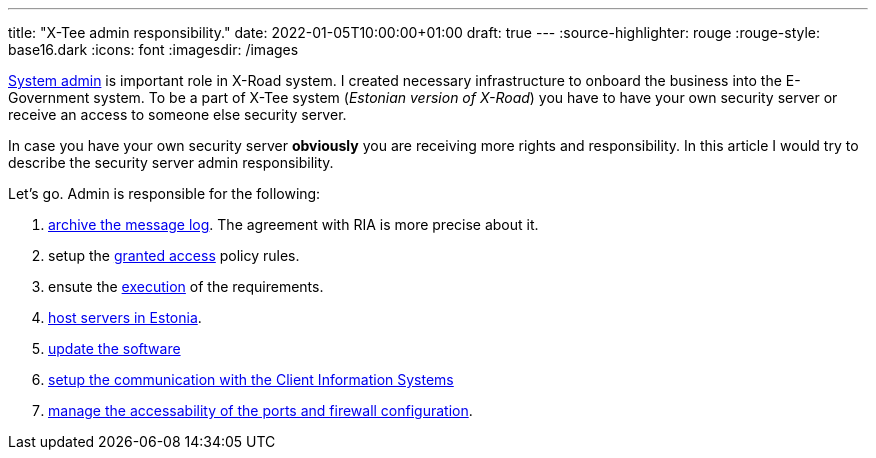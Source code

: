 ---
title: "X-Tee admin responsibility."
date: 2022-01-05T10:00:00+01:00
draft: true
---
:source-highlighter: rouge
:rouge-style: base16.dark
:icons: font
:imagesdir: /images
ifdef::env-github[]
:imagesdir: ../../static/images
endif::[]


https://docs.x-road.global/Manuals/ug-ss_x-road_6_security_server_user_guide.html#21-user-roles[System admin] is important role in X-Road system.
I created necessary infrastructure to onboard the business into the E-Government system.
To be a part of X-Tee system (_Estonian version of X-Road_) you have to have your own security server or receive an access to someone else security server.

In case you have your own security server *obviously* you are receiving more rights and responsibility.
In this article I would try to describe the security server admin responsibility.

Let's go.
Admin is responsible for the following:

. https://dos4dev.gitlab.io/xroad-docs/x-road-legislation/1.0.0/x-tee-act.html#_5_8_3_1_ensure_the_existence_of_message_logs_of_the_eseal_verified_messages_exchanged_through_x_tee_and_in_the_event_of_archiving_the_message_log_develop_the_procedure_for_archiving_the_message_log_which_shall_include_the_frequency_of_archiving_and_the_list_of_archived_information[archive the message log]. The agreement with RIA is more precise about it.
. setup the https://dos4dev.gitlab.io/xroad-docs/x-road-legislation/1.0.0/x-tee-act.html#_5_8_3_2_appoint_persons_who_shall_be_granted_access_to_the_archived_message_log_of_the_security_server_in_the_event_of_archiving_of_the_message_log_and_specify_the_terms_and_conditions_of_access[granted access] policy rules.
. ensute the https://dos4dev.gitlab.io/xroad-docs/x-road-legislation/1.0.0/x-tee-act.html#_5_8_3_3_upon_archiving_message_logs_ensure_following_of_the_same_confidentiality_requirements_in_processing_of_archived_messages_that_are_required_for_using_the_dataservice[execution] of the requirements.
. https://dos4dev.gitlab.io/xroad-docs/x-road-legislation/1.0.0/x-tee-act.html#_5_8_3_4_host_the_security_servers_on_the_territory_under_the_jurisdiction_of_the_republic_of_estonia[host servers in Estonia].
. https://dos4dev.gitlab.io/xroad-docs/x-road-legislation/1.0.0/x-tee-act.html#_5_8_4_2_update_the_software_of_the_security_server_no_later_than_two_months_after_the_centre_has_made_a_software_update_available[update the software]
. https://docs.x-road.global/Manuals/ug-ss_x-road_6_security_server_user_guide.html#84-deleting-a-local-group[setup the communication with the Client Information Systems]
. https://docs.x-road.global/Manuals/ig-ss_x-road_v6_security_server_installation_guide.html#22-reference-data[manage the accessability of the ports and firewall configuration].
